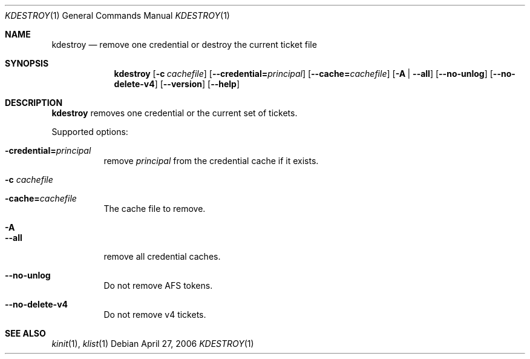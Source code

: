 .\"	$NetBSD: kdestroy.1,v 1.3.22.1 2014/08/10 06:47:27 tls Exp $
.\"
.\" Copyright (c) 1997, 1999, 2001, 2004, 2006 Kungliga Tekniska Högskolan
.\" (Royal Institute of Technology, Stockholm, Sweden).
.\" All rights reserved.
.\"
.\" Redistribution and use in source and binary forms, with or without
.\" modification, are permitted provided that the following conditions
.\" are met:
.\"
.\" 1. Redistributions of source code must retain the above copyright
.\"    notice, this list of conditions and the following disclaimer.
.\"
.\" 2. Redistributions in binary form must reproduce the above copyright
.\"    notice, this list of conditions and the following disclaimer in the
.\"    documentation and/or other materials provided with the distribution.
.\"
.\" 3. Neither the name of the Institute nor the names of its contributors
.\"    may be used to endorse or promote products derived from this software
.\"    without specific prior written permission.
.\"
.\" THIS SOFTWARE IS PROVIDED BY THE INSTITUTE AND CONTRIBUTORS ``AS IS'' AND
.\" ANY EXPRESS OR IMPLIED WARRANTIES, INCLUDING, BUT NOT LIMITED TO, THE
.\" IMPLIED WARRANTIES OF MERCHANTABILITY AND FITNESS FOR A PARTICULAR PURPOSE
.\" ARE DISCLAIMED.  IN NO EVENT SHALL THE INSTITUTE OR CONTRIBUTORS BE LIABLE
.\" FOR ANY DIRECT, INDIRECT, INCIDENTAL, SPECIAL, EXEMPLARY, OR CONSEQUENTIAL
.\" DAMAGES (INCLUDING, BUT NOT LIMITED TO, PROCUREMENT OF SUBSTITUTE GOODS
.\" OR SERVICES; LOSS OF USE, DATA, OR PROFITS; OR BUSINESS INTERRUPTION)
.\" HOWEVER CAUSED AND ON ANY THEORY OF LIABILITY, WHETHER IN CONTRACT, STRICT
.\" LIABILITY, OR TORT (INCLUDING NEGLIGENCE OR OTHERWISE) ARISING IN ANY WAY
.\" OUT OF THE USE OF THIS SOFTWARE, EVEN IF ADVISED OF THE POSSIBILITY OF
.\" SUCH DAMAGE.
.\"
.\" Id
.\"
.Dd April 27, 2006
.Dt KDESTROY 1
.Os
.Sh NAME
.Nm kdestroy
.Nd remove one credential or destroy the current ticket file
.Sh SYNOPSIS
.Nm
.Bk -words
.Op Fl c Ar cachefile
.Op Fl Fl credential= Ns Ar principal
.Op Fl Fl cache= Ns Ar cachefile
.Op Fl A | Fl Fl all
.Op Fl Fl no-unlog
.Op Fl Fl no-delete-v4
.Op Fl Fl version
.Op Fl Fl help
.Ek
.Sh DESCRIPTION
.Nm
removes one credential or the current set of tickets.
.Pp
Supported options:
.Bl -tag -width Ds
.It Fl credential= Ns Ar principal
remove
.Fa principal
from the credential cache if it exists.
.It Fl c Ar cachefile
.It Fl cache= Ns Ar cachefile
The cache file to remove.
.It Fl A
.It Fl Fl all
remove all credential caches.
.It Fl Fl no-unlog
Do not remove AFS tokens.
.It Fl Fl no-delete-v4
Do not remove v4 tickets.
.El
.Sh SEE ALSO
.Xr kinit 1 ,
.Xr klist 1
